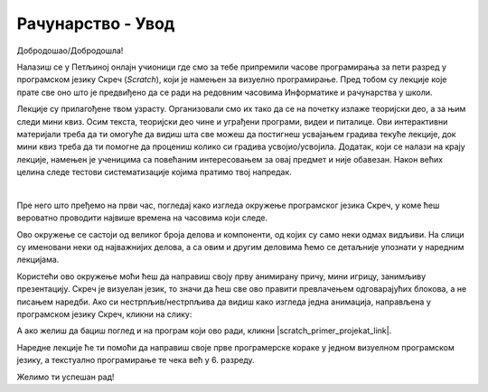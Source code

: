 ~~~~~~~~~~~~~~~~~~~~~~~~~~~~~
Рачунарство - **Увод**
~~~~~~~~~~~~~~~~~~~~~~~~~~~~~

Добродошао/Добродошла!

Налазиш се у Петљиној онлајн учионици где смо за тебе припремили часове програмирања за пети разред у програмском језику Скреч (*Scratch*), који је намењен за визуелно програмирање. Пред тобом су лекције које прате све оно што је предвиђено да се ради на редовним часовима Информатике и рачунарства у школи.

Лекције су прилагођене твом узрасту. Организовали смо их тако да се на почетку излаже теоријски део, а за њим следи мини квиз. Осим текста, теоријски део чине и уграђени програми, видеи и питалице. Ови интерактивни материјали треба да ти омогуће да видиш шта све можеш да постигнеш усвајањем градива текуће лекције, док мини квиз треба да ти помогне да процениш колико си градива усвојио/усвојила.
Додатак, који се налази на крају лекције, намењен је ученицима са повећаним интересовањем за овај предмет и није обавезан.
Након већих целина следе тестови систематизације којима пратимо твој напредак.

|

Пре него што пређемо на први час, погледај како изгледа окружење програмског језика Скреч, у коме ћеш вероватно проводити највише времена на часовима који следе.

.. image:: ../../_images/S3_00_uvod/pocetak.png
   :width: 780px
   :align: center

Ово окружење се састоји од великог броја делова и компоненти, од којих су само неки одмах видљиви. На слици су именовани неки од  најважнијих делова, а са овим и другим деловима ћемо се детаљније упознати у наредним лекцијама.

Користећи ово окружење моћи ћеш да направиш своју прву анимирану причу, мини игрицу, занимљиву презентацију. Скреч је визуелан језик,
то значи да ћеш све ово правити превлачењем одговарајућих блокова, а не писањем наредби. Ако си нестрпљив/нестрпљива да видиш како изгледа једна анимација, направљена у програмском језику Скреч, кликни на слику:

.. raw:: html

   <div style="text-align: center">
   <iframe src="https://scratch.mit.edu/projects/173903305/embed" allowtransparency="true" width="485" height="402" frameborder="0" scrolling="no"  allowfullscreen>
   </iframe>
   </div>

А ако желиш да бациш поглед и на програм који ово ради, кликни |scratch_primer_projekat_link|.

.. |scratch_primer_projekat_link| raw:: html

   <a href="https://scratch.mit.edu/projects/173903305/editor/" target="_blank">овде</a>

Наредне лекције ће ти помоћи да направиш своје прве програмерске кораке у једном визуелном програмском језику, а текстуално програмирање те чека већ у 6. разреду. 

Желимо ти успешан рад!

